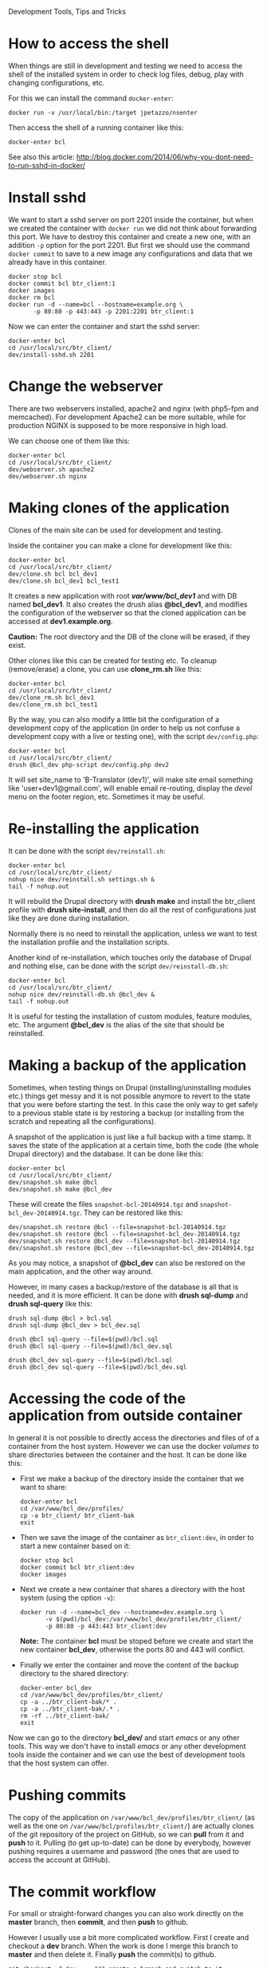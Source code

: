 
#+OPTIONS:  num:nil toc:t ^:nil f:nil TeX:nil LaTeX:nil
#+STYLE: <link href="css/org.css" rel="stylesheet" type="text/css"/>

Development Tools, Tips and Tricks

* How to access the shell

  When things are still in development and testing we need to access
  the shell of the installed system in order to check log files,
  debug, play with changing configurations, etc.

  For this we can install the command =docker-enter=:
  #+BEGIN_EXAMPLE
  docker run -v /usr/local/bin:/target jpetazzo/nsenter
  #+END_EXAMPLE

  Then access the shell of a running container like this:
  #+BEGIN_EXAMPLE
  docker-enter bcl
  #+END_EXAMPLE

  See also this article:
  http://blog.docker.com/2014/06/why-you-dont-need-to-run-sshd-in-docker/


* Install sshd

  We want to start a sshd server on port 2201 inside the container,
  but when we created the container with =docker run= we did not think
  about forwarding this port. We have to destroy this container and
  create a new one, with an addition =-p= option for the
  port 2201. But first we should use the command =docker commit= to
  save to a new image any configurations and data that we already have
  in this container.
  #+BEGIN_EXAMPLE
  docker stop bcl
  docker commit bcl btr_client:1
  docker images
  docker rm bcl
  docker run -d --name=bcl --hostname=example.org \
	     -p 80:80 -p 443:443 -p 2201:2201 btr_client:1
  #+END_EXAMPLE

  Now we can enter the container and start the sshd server:
  #+BEGIN_EXAMPLE
  docker-enter bcl
  cd /usr/local/src/btr_client/
  dev/install-sshd.sh 2201
  #+END_EXAMPLE


* Change the webserver

  There are two webservers installed, apache2 and nginx (with php5-fpm
  and memcached). For development Apache2 can be more suitable, while
  for production NGINX is supposed to be more responsive in high load.

  We can choose one of them like this:
  #+BEGIN_EXAMPLE
  docker-enter bcl
  cd /usr/local/src/btr_client/
  dev/webserver.sh apache2
  dev/webserver.sh nginx
  #+END_EXAMPLE


* Making clones of the application

  Clones of the main site can be used for development and testing. 

  Inside the container you can make a clone for development like this:
  #+BEGIN_EXAMPLE
  docker-enter bcl
  cd /usr/local/src/btr_client/
  dev/clone.sh bcl bcl_dev1
  dev/clone.sh bcl_dev1 bcl_test1
  #+END_EXAMPLE

  It creates a new application with root */var/www/bcl_dev1/* and with
  DB named *bcl_dev1*. It also creates the drush alias *@bcl_dev1*,
  and modifies the configuration of the webserver so that the cloned
  application can be accessed at *dev1.example.org*.

  *Caution:* The root directory and the DB of the clone will be
  erased, if they exist.

  Other clones like this can be created for testing etc. To cleanup
  (remove/erase) a clone, you can use *clone_rm.sh* like this:
  #+BEGIN_EXAMPLE
  docker-enter bcl
  cd /usr/local/src/btr_client/
  dev/clone_rm.sh bcl_dev1
  dev/clone_rm.sh bcl_test1
  #+END_EXAMPLE

  By the way, you can also modify a little bit the configuration of a
  development copy of the application (in order to help us not confuse
  a development copy with a live or testing one), with the script
  =dev/config.php=:
  #+BEGIN_EXAMPLE
  docker-enter bcl
  cd /usr/local/src/btr_client/
  drush @bcl_dev php-script dev/config.php dev2
  #+END_EXAMPLE

  It will set site_name to 'B-Translator (dev1)', will make site email
  something like 'user+dev1@gmail.com', will enable email re-routing,
  display the /devel/ menu on the footer region, etc. Sometimes it may
  be useful.


* Re-installing the application

  It can be done with the script =dev/reinstall.sh=:
  #+BEGIN_EXAMPLE
  docker-enter bcl
  cd /usr/local/src/btr_client/
  nohup nice dev/reinstall.sh settings.sh &
  tail -f nohup.out
  #+END_EXAMPLE
  It will rebuild the Drupal directory with *drush make* and install
  the btr_client profile with *drush site-install*, and then do all the
  rest of configurations just like they are done during installation.

  Normally there is no need to reinstall the application, unless we
  want to test the installation profile and the installation scripts.

  Another kind of re-installation, which touches only the database of
  Drupal and nothing else, can be done with the script
  =dev/reinstall-db.sh=:
  #+BEGIN_EXAMPLE
  docker-enter bcl
  cd /usr/local/src/btr_client/
  nohup nice dev/reinstall-db.sh @bcl_dev &
  tail -f nohup.out
  #+END_EXAMPLE

  It is useful for testing the installation of custom modules, feature
  modules, etc. The argument *@bcl_dev* is the alias of the site that
  should be reinstalled.


* Making a backup of the application

  Sometimes, when testing things on Drupal (installing/uninstalling
  modules etc.) things get messy and it is not possible anymore to
  revert to the state that you were before starting the test. In this
  case the only way to get safely to a previous stable state is by
  restoring a backup (or installing from the scratch and repeating all
  the configurations).

  A snapshot of the application is just like a full backup with a time
  stamp. It saves the state of the application at a certain time, both
  the code (the whole Drupal directory) and the database. It can be
  done like this:
  #+BEGIN_EXAMPLE
  docker-enter bcl
  cd /usr/local/src/btr_client/
  dev/snapshot.sh make @bcl
  dev/snapshot.sh make @bcl_dev
  #+END_EXAMPLE
  These will create the files ~snapshot-bcl-20140914.tgz~ and
  ~snapshot-bcl_dev-20140914.tgz~. They can be restored like this:
  #+BEGIN_EXAMPLE
  dev/snapshot.sh restore @bcl --file=snapshot-bcl-20140914.tgz
  dev/snapshot.sh restore @bcl --file=snapshot-bcl_dev-20140914.tgz
  dev/snapshot.sh restore @bcl_dev --file=snapshot-bcl-20140914.tgz
  dev/snapshot.sh restore @bcl_dev --file=snapshot-bcl_dev-20140914.tgz
  #+END_EXAMPLE
  As you may notice, a snapshot of *@bcl_dev* can also be restored on the
  main application, and the other way around.

  However, in many cases a backup/restore of the database is all that
  is needed, and it is more efficient. It can be done with *drush
  sql-dump* and *drush sql-query* like this:
  #+BEGIN_EXAMPLE
  drush sql-dump @bcl > bcl.sql
  drush sql-dump @bcl_dev > bcl_dev.sql

  drush @bcl sql-query --file=$(pwd)/bcl.sql
  drush @bcl sql-query --file=$(pwd)/bcl_dev.sql

  drush @bcl_dev sql-query --file=$(pwd)/bcl.sql
  drush @bcl_dev sql-query --file=$(pwd)/bcl_dev.sql
  #+END_EXAMPLE


* Accessing the code of the application from outside container

  In general it is not possible to directly access the directories and
  files of of a container from the host system.  However we can use
  the docker /volumes/ to share directories between the container and
  the host. It can be done like this:

  + First we make a backup of the directory inside the container that
    we want to share:
    #+BEGIN_EXAMPLE
    docker-enter bcl
    cd /var/www/bcl_dev/profiles/
    cp -a btr_client/ btr_client-bak
    exit
    #+END_EXAMPLE

  + Then we save the image of the container as =btr_client:dev=, in order
    to start a new container based on it:
    #+BEGIN_EXAMPLE
    docker stop bcl
    docker commit bcl btr_client:dev
    docker images
    #+END_EXAMPLE

  + Next we create a new container that shares a directory with the
    host system (using the option =-v=):
    #+BEGIN_EXAMPLE
    docker run -d --name=bcl_dev --hostname=dev.example.org \
	       -v $(pwd)/bcl_dev:/var/www/bcl_dev/profiles/btr_client/
	       -p 80:80 -p 443:443 btr_client:dev
    #+END_EXAMPLE
    *Note:* The container *bcl* must be stoped before we create and
    start the new container *bcl_dev*, otherwise the ports 80 and 443
    will conflict.

  + Finally we enter the container and move the content of the backup
    directory to the shared directory:
    #+BEGIN_EXAMPLE
    docker-enter bcl_dev
    cd /var/www/bcl_dev/profiles/btr_client/
    cp -a ../btr_client-bak/* .
    cp -a ../btr_client-bak/.* .
    rm -rf ../btr_client-bak/
    exit
    #+END_EXAMPLE

  Now we can go to the directory *bcl_dev/* and start /emacs/ or any
  other tools. This way we don't have to install /emacs/ or any other
  development tools inside the container and we can use the best of
  development tools that the host system can offer.


* Pushing commits

  The copy of the application on =/var/www/bcl_dev/profiles/btr_client/=
  (as well as the one on =/var/www/bcl/profiles/btr_client/=) are actually
  clones of the git repository of the project on GitHub, so we can
  *pull* from it and *push* to it. Pulling (to get up-to-date) can be
  done by everybody, however pushing requires a username and password
  (the ones that are used to access the account at GitHub).


* The commit workflow

  For small or straight-forward changes you can also work directly on
  the *master* branch, then *commit*, and then *push* to github.

  However I usually use a bit more complicated workflow. First I
  create and checkout a *dev* branch. When the work is done I merge
  this branch to *master* and then delete it. Finally *push* the
  commit(s) to github.
  #+BEGIN_EXAMPLE
  git checkout -d dev     ### create a branch and switch to it
  [work...commit...work...comit]
  git checkout master     ### switch back to master
  git pull                ### get any latest commits from github
  git merge dev [--squash]
  git push                ### send commits to github
  git branch -D dev       ### erase the branch
  #+END_EXAMPLE

  Usually there are no commits comming from github, since I am the
  only developper (unless I have worked and commited from some other
  location). So, when I merge without *--squash* this usually results
  in *fast-forward* merge, which means that all the commits that I
  have done on the branch *dev* are automatically transferred to the
  branch *master*.

  However sometimes there may be /dirty commits/ on the *dev* branch,
  which means that there may be incomplete commits, or commits that
  reverse what was done on the previous commits etc. When I wish to
  reorganize commits and make them cleaner, I use the *--squash*
  option, which collects all the changes on the *dev* branch and
  leaves them on the *master* sandbox as local modifications
  (uncommitted). Then I can redo the commits on a cleaner or more
  logical way. Afterwards the *dev* branch will be deleted and the old
  commits will be lost.
  

* Working with a dev-test-live workflow

  At some point, all the modifications on the local copy of the
  application (sandbox) have to be transferred to a public server,
  where the application is in "production", performing "live". On that
  public server there is the same docker container as in the
  development server. The synchronization of the application can be
  done via git push and pull.

  However *drush rsync* and *drush sql-sync* offer another option for
  synchronization. For more details see:
  #+BEGIN_EXAMPLE
  drush help rsync
  drush help sql-sync
  drush topic docs-aliases
  #+END_EXAMPLE

  These commands use drush *aliases*, which allow also remote
  execution of drush commands. On my development environment I have
  created the file ~/etc/drush/remote.aliases.drushrc.php~, which has
  a content like this:
  #+BEGIN_EXAMPLE
  <?php

  $aliases['live'] = array (
    'root' => '/var/www/bcl',
    'uri' => 'http://example.org',

    'remote-host' => 'example.org',
    'remote-user' => 'root',
    'ssh-options' => '-p 2201 -i /root/.ssh/id_rsa',

    'path-aliases' => array (
      '%profile' => 'profiles/btr_client',
      '%downloads' => '/var/www/downloads',
    ),

    'command-specific' => array (
      'sql-sync' => array (
	'simulate' => '1',
      ),
      'rsync' => array (
	'simulate' => '1',
      ),
    ),
  );

  $aliases['test'] = array (
    'parent' => '@live',
    'root' => '/var/www/bcl',
    'uri' => 'http://test.example.org',
    'remote-host' => 'test.example.org',

    'command-specific' => array (
      'sql-sync' => array (
	'simulate' => '0',
      ),
      'rsync' => array (
	'simulate' => '0',
      ),
    ),
  );
  #+END_EXAMPLE

  It defines the aliases *live* and *test*. The test/stage application
  is almost identical to the live/production one, however it is not
  for public use. The idea is to test there first any updates/upgrades
  of the application, in order to make sure that they don't break any
  things, before applying them to the real live application. In my
  case it is placed on a different server, however it can also be
  placed on the same server as the live application (just make a clone
  of the main application with =dev/clone.sh bcl bcl_test=).

  When everything is set up correctly, the synchronization can be done
  as simply as this:
  #+BEGIN_EXAMPLE
  drush rsync @live @test
  drush sql-sync @live @test
  drush rsync @live @bcl_dev
  drush sql-sync @live @bcl_dev
  #+END_EXAMPLE

  *Note:* Synchronizing this way from *@test* to *@live* or from
  *@bcl_dev* to *@live*, usually is a HUGE mistake, but the /simulate/
  option on the config file will make sure that it fails.

  For drush commands to work remotely, *ssh* daemon has to be running
  on the remote server, inside the docker container. By default it is
  not installed, but it can be installed with the script
  *dev/install-sshd.sh*. This script will also take care to change the
  ssh port to *2201*, in order to avoid any conflicts with any
  existing daemon on the host environment, and also for increased
  security.

  For remote access to work correctly, the public/private key ssh
  access should be set up and configured as well. For more detailed
  instructions on how to do it see:
  http://dashohoxha.blogspot.com/2012/08/how-to-secure-ubuntu-server.html
